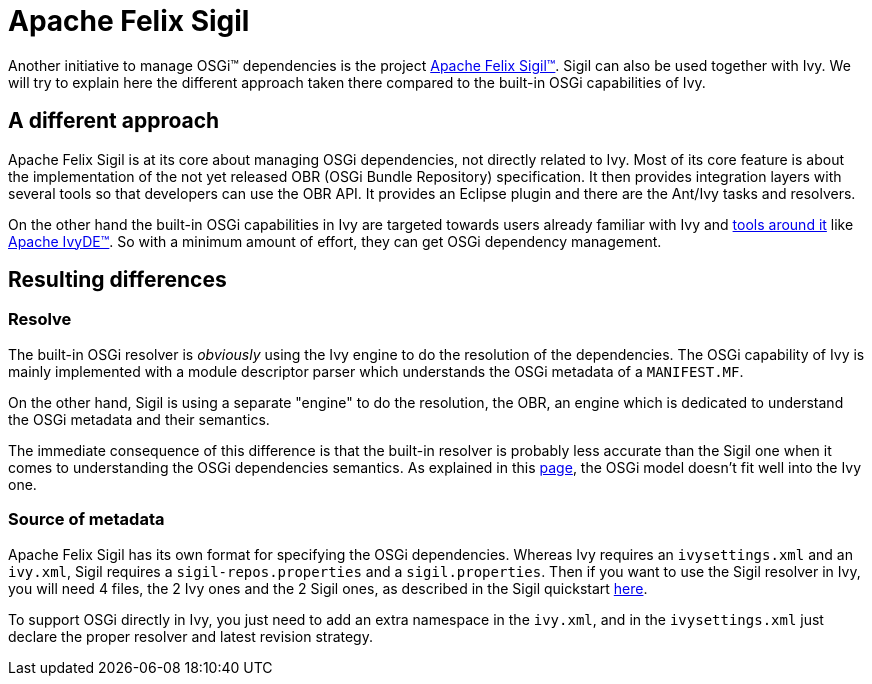 ////
   Licensed to the Apache Software Foundation (ASF) under one
   or more contributor license agreements.  See the NOTICE file
   distributed with this work for additional information
   regarding copyright ownership.  The ASF licenses this file
   to you under the Apache License, Version 2.0 (the
   "License"); you may not use this file except in compliance
   with the License.  You may obtain a copy of the License at

     http://www.apache.org/licenses/LICENSE-2.0

   Unless required by applicable law or agreed to in writing,
   software distributed under the License is distributed on an
   "AS IS" BASIS, WITHOUT WARRANTIES OR CONDITIONS OF ANY
   KIND, either express or implied.  See the License for the
   specific language governing permissions and limitations
   under the License.
////

= Apache Felix Sigil

Another initiative to manage OSGi&#153; dependencies is the project link:https://cwiki.apache.org/confluence/display/FELIX/Apache+Felix+Sigil[Apache Felix Sigil&#153;]. Sigil can also be used together with Ivy. We will try to explain here the different approach taken there compared to the built-in OSGi capabilities of Ivy.


== A different approach


Apache Felix Sigil is at its core about managing OSGi dependencies, not directly related to Ivy. Most of its core feature is about the implementation of the not yet released OBR (OSGi Bundle Repository) specification. It then provides integration layers with several tools so that developers can use the OBR API. It provides an Eclipse plugin and there are the Ant/Ivy tasks and resolvers.

On the other hand the built-in OSGi capabilities in Ivy are targeted towards users already familiar with Ivy and link:https://ant.apache.org/ivy/links.html[tools around it] like link:https://ant.apache.org/ivy/ivyde[Apache IvyDE&#153;]. So with a minimum amount of effort, they can get OSGi dependency management.


== Resulting differences



=== Resolve


The built-in OSGi resolver is __obviously__ using the Ivy engine to do the resolution of the dependencies. The OSGi capability of Ivy is mainly implemented with a module descriptor parser which understands the OSGi metadata of a `MANIFEST.MF`.

On the other hand, Sigil is using a separate "engine" to do the resolution, the OBR, an engine which is dedicated to understand the OSGi metadata and their semantics.

The immediate consequence of this difference is that the built-in resolver is probably less accurate than the Sigil one when it comes to understanding the OSGi dependencies semantics. As explained in this link:osgi-mapping{outfilesuffix}[page], the OSGi model doesn't fit well into the Ivy one.


=== Source of metadata


Apache Felix Sigil has its own format for specifying the OSGi dependencies. Whereas Ivy requires an `ivysettings.xml` and an `ivy.xml`, Sigil requires a `sigil-repos.properties` and a `sigil.properties`. Then if you want to use the Sigil resolver in Ivy, you will need 4 files, the 2 Ivy ones and the 2 Sigil ones, as described in the Sigil quickstart link:https://cwiki.apache.org/confluence/display/FELIX/Apache+Felix+Sigil+Ivy+Quickstart[here].

To support OSGi directly in Ivy, you just need to add an extra namespace in the `ivy.xml`, and in the `ivysettings.xml` just declare the proper resolver and latest revision strategy.
